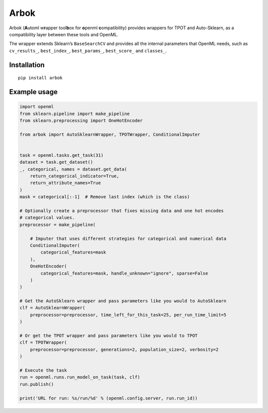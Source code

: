 Arbok
=====

Arbok (**A**\ utoml w\ **r**\ apper tool\ **b**\ ox for **o**\ penml
**c**\ ompatibility) provides wrappers for TPOT and Auto-Sklearn, as a
compatibility layer between these tools and OpenML.

The wrapper extends Sklearn’s ``BaseSearchCV`` and provides all the
internal parameters that OpenML needs, such as ``cv_results_``,
``best_index_``, ``best_params_``, ``best_score_`` and ``classes_``.

Installation
------------

::

    pip install arbok

Example usage
-------------

.. code:: python

    import openml
    from sklearn.pipeline import make_pipeline
    from sklearn.preprocessing import OneHotEncoder

    from arbok import AutoSklearnWrapper, TPOTWrapper, ConditionalImputer


    task = openml.tasks.get_task(31)
    dataset = task.get_dataset()
    _, categorical, names = dataset.get_data(
        return_categorical_indicator=True, 
        return_attribute_names=True
    )
    mask = categorical[:-1]  # Remove last index (which is the class)

    # Optionally create a preprocessor that fixes missing data and one hot encodes 
    # categorical values.
    preprocessor = make_pipeline(

        # Imputer that uses different strategies for categorical and numerical data
        ConditionalImputer(
            categorical_features=mask
        ),
        OneHotEncoder(
            categorical_features=mask, handle_unknown="ignore", sparse=False
        )
    )

    # Get the AutoSklearn wrapper and pass parameters like you would to AutoSklearn
    clf = AutoSklearnWrapper(
        preprocessor=preprocessor, time_left_for_this_task=25, per_run_time_limit=5
    )

    # Or get the TPOT wrapper and pass parameters like you would to TPOT
    clf = TPOTWrapper(
        preprocessor=preprocessor, generations=2, population_size=2, verbosity=2
    )

    # Execute the task
    run = openml.runs.run_model_on_task(task, clf)
    run.publish()

    print('URL for run: %s/run/%d' % (openml.config.server, run.run_id))
